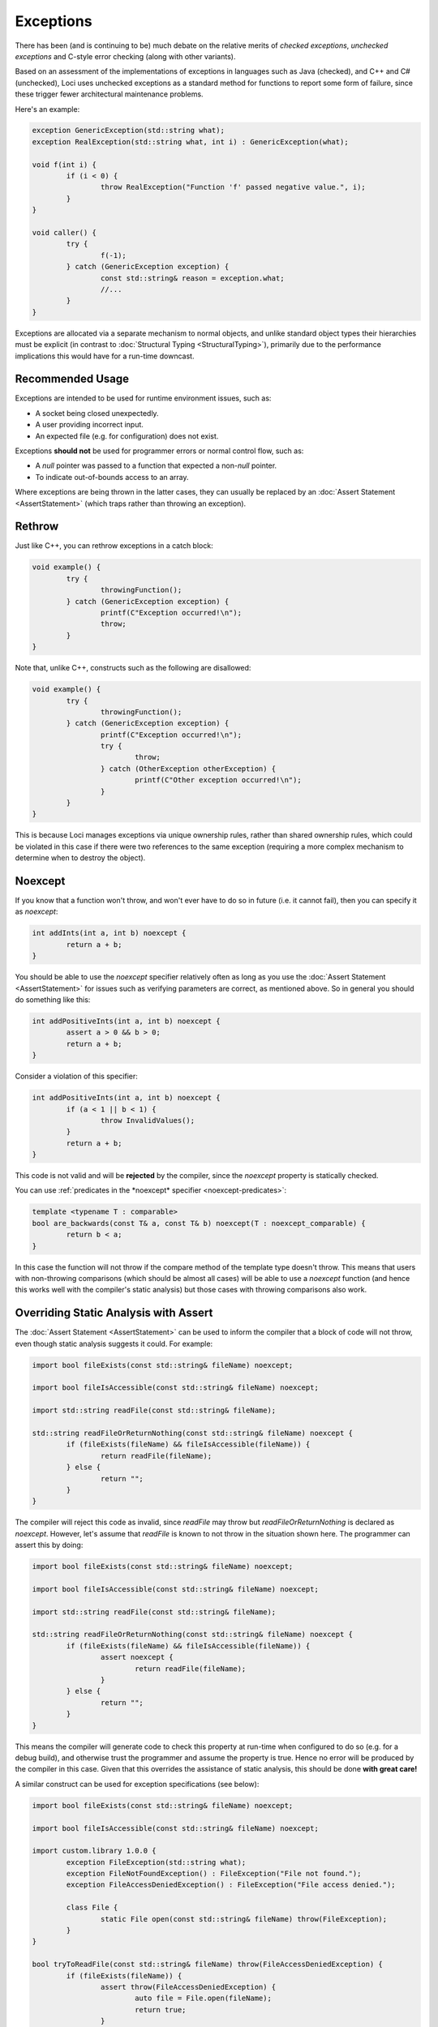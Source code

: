 Exceptions
==========

There has been (and is continuing to be) much debate on the relative merits of *checked exceptions*, *unchecked exceptions* and C-style error checking (along with other variants).

Based on an assessment of the implementations of exceptions in languages such as Java (checked), and C++ and C# (unchecked), Loci uses unchecked exceptions as a standard method for functions to report some form of failure, since these trigger fewer architectural maintenance problems.

Here's an example:

.. code-block:: c++

	exception GenericException(std::string what);
	exception RealException(std::string what, int i) : GenericException(what);
	
	void f(int i) {
		if (i < 0) {
			throw RealException("Function 'f' passed negative value.", i);
		}
	}
	
	void caller() {
		try {
			f(-1);
		} catch (GenericException exception) {
			const std::string& reason = exception.what;
			//...
		}
	}

Exceptions are allocated via a separate mechanism to normal objects, and unlike standard object types their hierarchies must be explicit (in contrast to :doc:`Structural Typing <StructuralTyping>`), primarily due to the performance implications this would have for a run-time downcast.

Recommended Usage
-----------------

Exceptions are intended to be used for runtime environment issues, such as:

* A socket being closed unexpectedly.
* A user providing incorrect input.
* An expected file (e.g. for configuration) does not exist.

Exceptions **should not** be used for programmer errors or normal control flow, such as:

* A *null* pointer was passed to a function that expected a non-*null* pointer.
* To indicate out-of-bounds access to an array.

Where exceptions are being thrown in the latter cases, they can usually be replaced by an :doc:`Assert Statement <AssertStatement>` (which traps rather than throwing an exception).

Rethrow
-------

Just like C++, you can rethrow exceptions in a catch block:

.. code-block:: c++

	void example() {
		try {
			throwingFunction();
		} catch (GenericException exception) {
			printf(C"Exception occurred!\n");
			throw;
		}
	}

Note that, unlike C++, constructs such as the following are disallowed:

.. code-block:: c++

	void example() {
		try {
			throwingFunction();
		} catch (GenericException exception) {
			printf(C"Exception occurred!\n");
			try {
				throw;
			} catch (OtherException otherException) {
				printf(C"Other exception occurred!\n");
			}
		}
	}

This is because Loci manages exceptions via unique ownership rules, rather than shared ownership rules, which could be violated in this case if there were two references to the same exception (requiring a more complex mechanism to determine when to destroy the object).

Noexcept
--------

If you know that a function won't throw, and won't ever have to do so in future (i.e. it cannot fail), then you can specify it as *noexcept*:

.. code-block:: c++

	int addInts(int a, int b) noexcept {
		return a + b;
	}

You should be able to use the *noexcept* specifier relatively often as long as you use the :doc:`Assert Statement <AssertStatement>` for issues such as verifying parameters are correct, as mentioned above. So in general you should do something like this:

.. code-block:: c++

	int addPositiveInts(int a, int b) noexcept {
		assert a > 0 && b > 0;
		return a + b;
	}

Consider a violation of this specifier:

.. code-block:: c++

	int addPositiveInts(int a, int b) noexcept {
		if (a < 1 || b < 1) {
			throw InvalidValues();
		}
		return a + b;
	}

This code is not valid and will be **rejected** by the compiler, since the *noexcept* property is statically checked.

You can use :ref:`predicates in the *noexcept* specifier <noexcept-predicates>`:

.. code-block:: c++

	template <typename T : comparable>
	bool are_backwards(const T& a, const T& b) noexcept(T : noexcept_comparable) {
		return b < a;
	}

In this case the function will not throw if the compare method of the template type doesn't throw. This means that users with non-throwing comparisons (which should be almost all cases) will be able to use a *noexcept* function (and hence this works well with the compiler's static analysis) but those cases with throwing comparisons also work.

Overriding Static Analysis with Assert
--------------------------------------

The :doc:`Assert Statement <AssertStatement>` can be used to inform the compiler that a block of code will not throw, even though static analysis suggests it could. For example:

.. code-block:: c++

	import bool fileExists(const std::string& fileName) noexcept;
	
	import bool fileIsAccessible(const std::string& fileName) noexcept;
	
	import std::string readFile(const std::string& fileName);
	
	std::string readFileOrReturnNothing(const std::string& fileName) noexcept {
		if (fileExists(fileName) && fileIsAccessible(fileName)) {
			return readFile(fileName);
		} else {
			return "";
		}
	}

The compiler will reject this code as invalid, since *readFile* may throw but *readFileOrReturnNothing* is declared as *noexcept*. However, let's assume that *readFile* is known to not throw in the situation shown here. The programmer can assert this by doing:

.. code-block:: c++

	import bool fileExists(const std::string& fileName) noexcept;
	
	import bool fileIsAccessible(const std::string& fileName) noexcept;
	
	import std::string readFile(const std::string& fileName);
	
	std::string readFileOrReturnNothing(const std::string& fileName) noexcept {
		if (fileExists(fileName) && fileIsAccessible(fileName)) {
			assert noexcept {
				return readFile(fileName);
			}
		} else {
			return "";
		}
	}

This means the compiler will generate code to check this property at run-time when configured to do so (e.g. for a debug build), and otherwise trust the programmer and assume the property is true. Hence no error will be produced by the compiler in this case. Given that this overrides the assistance of static analysis, this should be done **with great care!**

A similar construct can be used for exception specifications (see below):

.. code-block:: c++

	import bool fileExists(const std::string& fileName) noexcept;
	
	import bool fileIsAccessible(const std::string& fileName) noexcept;
	
	import custom.library 1.0.0 {
		exception FileException(std::string what);
		exception FileNotFoundException() : FileException("File not found.");
		exception FileAccessDeniedException() : FileException("File access denied.");
		
		class File {
			static File open(const std::string& fileName) throw(FileException);
		}
	}
	
	bool tryToReadFile(const std::string& fileName) throw(FileAccessDeniedException) {
		if (fileExists(fileName)) {
			assert throw(FileAccessDeniedException) {
				auto file = File.open(fileName);
				return true;
			}
		} else {
			return false;
		}
	}

Again, this overrides the static analysis and so should be avoided in most cases; it usually makes sense to build exception-throwing code on top of *noexcept* code rather than the other way around.

Note that the structures described above are essentially equivalent to:

.. code-block:: c++

	void throwAnyFunction();
	
	void noThrowFunction() noexcept {
		try {
			throwAnyFunction();
		} catch (...) {
			unreachable;
		}
	}
	
	exception TypeOne();
	exception TypeTwo();
	
	void throwBothFunction() throw(TypeOne, TypeTwo);
	
	void throwOneFunction() throw(TypeOne) {
		try {
			throwBothFunction();
		} catch (TypeTwo e) {
			(void) e;
			unreachable;
		}
	}
	
	exception Parent();
	exception ChildOne() : Parent();
	exception ChildTwo() : Parent();
	
	void throwParentFunction() throw(Parent);
	
	void throwChildFunction() throw(ChildOne) {
		try {
			throwBothFunction();
		} catch (ChildOne e) {
			(void) e;
			throw;
		} catch (...) {
			unreachable;
		}
	}

In these cases the compiler's static analysis will recognise that the catch blocks prevent exceptions of the given types unwinding further.

Destructors
-----------

Consider the following code:

.. code-block:: c++

	class ExampleClass() {
		~ {
			throw SomeException();
		}
	}

Since Loci doesn't support throwing exceptions out of destructors, this code is broken. Fortunately destructors are automatically specified as *noexcept*, so a compiler error will be produced since this property is statically checked.

Cleanup
-------

**NEVER** use a catch block to perform cleanup actions. Instead, you can use one of:

* Destructor
* Scope exit block

Destructor Cleanup
~~~~~~~~~~~~~~~~~~

(Also known as *RAII*.)

In this case you create an object on the stack which manages the relevant resource, and in the destructor you perform the cleanup actions. Loci is very similar to C++ in this respect and so the same rules apply. Here's an example:

.. code-block:: c++

	class Resource(void* ptr) {
		static create() {
			return @(malloc(10u));
		}
		
		~ {
			free(@ptr);
		}
	}
	
	void function() {
		auto resourceObject = Resource();
	}

Scope Exit Block
~~~~~~~~~~~~~~~~

This is a construct inspired by the D programming language. Here's an example:

.. code-block:: c++

	int function() {
		scope (exit) {
			printf(C"Scope exit 1!\n");
		}
		scope (exit) {
			printf(C"Scope exit 2!\n");
		}
		printf(C"Returning 10...\n");
		return 10;
	}

This will output:

::

	Returning 10...
	Scope exit 2!
	Scope exit 1!

Note that scope exit blocks may only be exited 'normally'. That is, it cannot be exited in any of these ways:

* A *break* statement
* A *continue* statement
* A *return* statement
* By an exception

A *scope(exit)* block is run in all cases; there are also variants for 'success' (when a scope is exited normally or via control flow) and 'failure' (when a scope is exited due to an exception):

.. code-block:: c++

	int function() {
		scope (exit) {
			printf(C"Scope exit!\n");
		}
		scope (success) {
			printf(C"Scope success!\n");
		}
		scope (failure) {
			printf(C"Scope failure!\n");
		}
		throw SomeException();
	}

This will output:

::

	Scope failure!
	Scope exit!

To facilitate deterministically calling potentially-throwing functions, it's allowed to throw from a *scope(success)* block:

.. code-block:: c++

	int function() {
		scope (exit) {
			printf(C"Scope exit!\n");
		}
		scope (failure) {
			printf(C"Scope failure!\n");
		}
		scope (success) {
			printf(C"Scope success!\n");
			throw SomeException();
		}
		return 10;
	}

This will output:

::

	Scope success!
	Scope failure!
	Scope exit!

Note that it's not possible (without the assert statements described above) to throw from a *scope(exit)* or *scope(failure)* block since these may be executed in the case of an exception being thrown, and it's not possible to throw multiple exceptions simultaneously.

Exception Specifications
------------------------

**NOTE**: Feature not currently implemented; awaiting further design consideration.

*noexcept* is actually just a special case of Loci's *exception specifications*, which follow a similar syntax to C++ but that are **statically checked** by the compiler. For example:

.. code-block:: c++

	import custom.library 1.0.0 {
		exception FileOpenFailedException();
		
		class File {
			static File open(const std::string& fileName) throw(FileOpenFailedException);
		}
	}

This code is very clear that *File.open* may only throw exceptions of type *FileOpenFailedException* (or derived exception types). As previously mentioned, this property will be statically checked by the compiler.

Here is the equivalent of the above *noexcept* using an *exception specification* (though the former is recommended):

.. code-block:: c++

	int addInts(int a, int b) throw() {
		return a + b;
	}

The main reason to use specifications is to produce APIs with clear failure modes, such as the file opening example expressed above. Omitting the exception specification means that the function may throw any exception:

.. code-block:: c++

	import custom.library 1.0.0 {
		class File {
			static File open(const std::string& fileName);
		}
	}

This means that developers can choose to use exception specifications where appropriate and avoid them otherwise. Typically, specifications are appropriate for use in heavily used core APIs (such as the standard library), but inappropriate as part of application logic or a custom rarely used API.

In regard to :doc:`Module API versions <Modules>`, any changes to exception specifications should be made in a new API version; for this reason it may be appropriate to use a generic exception type in exception specifications (from which the client can obtain information about the error) and then throw derived exception types internally. For example:

.. code-block:: c++

	import custom.library 1.0.0 {
		exception FileException(std::string what);
		
		class File {
			static File open(const std::string& fileName) throw(FileException);
		}
	}

The *open* constructor method could now be implemented as:

.. code-block:: c++

	export custom.library 1.0.0 {
		exception FileException(std::string what);
		exception FileNotFoundException() : FileException("File not found.");
		exception FileAccessDeniedException() : FileException("File access denied.");
		
		class File(/* ... */) {
			static File open(const std::string& fileName) throw(FileException) {
				if (!fileExists(fileName)) {
					throw FileNotFoundException();
				}
				
				if (!fileIsAccessible(fileName)) {
					throw FileAccessDeniedException();
				}
				
				// etc...
			}
		}
	}

Note that any change to the derived exception types (i.e. with an unchanged exception specification) thrown by a function is generally *not* considered a breaking change to the API.
